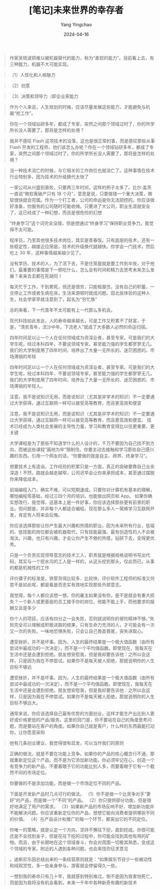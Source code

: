 #+TITLE:  [笔记]未来世界的幸存者
#+AUTHOR: Yang Yingchao
#+DATE:   2024-04-16
#+OPTIONS:  ^:nil H:5 num:t toc:2 \n:nil ::t |:t -:t f:t *:t tex:t d:(HIDE) tags:not-in-toc
#+STARTUP:  align nodlcheck oddeven lognotestate
#+SEQ_TODO: TODO(t) INPROGRESS(i) WAITING(w@) | DONE(d) CANCELED(c@)
#+LANGUAGE: en
#+TAGS:     noexport(n)
#+EXCLUDE_TAGS: noexport
#+FILETAGS: :tag1:tag2:note:ireader:



#+BEGIN_QUOTE
作家吴晓波把难以被机器替代的能力，称为“柔软的能力”。目前看上去，有三种能力，机器不大可能实现。
#+END_QUOTE


#+BEGIN_QUOTE
（1）人性化和人格魅力
#+END_QUOTE


#+BEGIN_QUOTE
（2）创意
#+END_QUOTE


#+BEGIN_QUOTE
（3）决策和领导力（即企业家能力
#+END_QUOTE


#+BEGIN_QUOTE
作为个人来说，人生规划的时候，应该尽量发展这些能力，才能避免与机器“抢工作”。
#+END_QUOTE


#+BEGIN_QUOTE
你在一个领域钻研多年，都成了专家，突然之间那个领域过时了，你的所学所长没人需要了，那将是怎样的处境？
#+END_QUOTE


#+BEGIN_QUOTE
我并不感叹 Flash 这项技术的没落，这也是很正常的事，而是感叹那些从事 Flash 开发的工程师，他们该怎么办呢？你在一个领域钻研多年，都成了专家，突然之间那个领域过时了，你的所学所长没人需要了，那将是怎样的处境？
#+END_QUOTE


#+BEGIN_QUOTE
当一种技术消亡的时候，与它相关的工作岗位也就消亡了。这种事情在技术行业特别多，因为技术的升级换代太快了
#+END_QUOTE


#+BEGIN_QUOTE
一家公司从兴盛到衰败，只要两三年时间，这样的例子太多了。比尔·盖茨一直说“微软离破产只有 18 个月”，意思是说，只要做错一个重大决策，微软很快就会完蛋。作为一个打工者，公司的命运是你无法把控的。你应该做好准备，你服务的公司随时可能收摊。只要进了大公司，职业生涯就安全了，这已经成了一种幻想，而且是很危险的幻想
#+END_QUOTE


#+BEGIN_QUOTE
“终身学习”这个词完全没错，但是想通过“终身学习”保持职业竞争力，我觉得不太可能。
#+END_QUOTE


#+BEGIN_QUOTE
程序员，乃至其他很多技术岗位，其实是青春饭。只有底层的技术，还有一些稳定性，越接近应用层，技术的升级换代就越快。你学会一门技术，然后吃上 30 年，这种事情越来越少见了。
#+END_QUOTE


#+BEGIN_QUOTE
没有学历、技术的人，为了活下去，不是住笼屋就是要工作到半夜，对于他们，最重要的事情是下一顿吃什么，怎么会有时间和精力去思考未来怎么发展？来来去去都在死胡同！
#+END_QUOTE


#+BEGIN_QUOTE
每天忙于工作，干到累死，但还是很穷，只能租屋住，没有自己的积蓄，一旦停止工作或者生病在床，生活来源顿时就成问题。田北辰体验的这种人生，社会学家早就注意到了，起名为“穷忙族”
#+END_QUOTE


#+BEGIN_QUOTE
总的来看，下一代青年不太可能有上一代那么多机会。
#+END_QUOTE


#+BEGIN_QUOTE
现代科技如此发达，人的寿命越来越长，可是工作又积累不了财富，于是，“清贫青年，流沙中年，下流老人”就成了大多数人必然的命运归宿。
#+END_QUOTE


#+BEGIN_QUOTE
四年时间足以让一个人在任何领域成为资深业者，甚至专家。可是我们的大学生呢，经过本科四年，不要说领域专家，甚至能力强的学生都寥寥无几。我们的大学制度用了四年时间，培养出了大量一无所长的、迷茫困惑的、市场滞销的年轻
#+END_QUOTE


#+BEGIN_QUOTE
四年时间足以让一个人在任何领域成为资深业者，甚至专家。可是我们的大学生呢，经过本科四年，不要说领域专家，甚至能力强的学生都寥寥无几。我们的大学制度用了四年时间，培养出了大量一无所长的、迷茫困惑的、市场滞销的年轻人。
#+END_QUOTE


#+BEGIN_QUOTE
注意，我不是说知识无用，而是说知识（尤其是非学术的知识）不一定要通过大学获得，通过互联网一样可以接受高等教育，而且更高效和便宜
#+END_QUOTE


#+BEGIN_QUOTE
注意，我不是说知识无用，而是说知识（尤其是非学术的知识）不一定要通过大学获得，通过互联网一样可以接受高等教育，而且更高效和便宜。 技术已经成为人类社会发展的主导性力量，学习和教育变得比以往更重要、更关键
#+END_QUOTE


#+BEGIN_QUOTE
大学课程是为了那些不知道学什么的人设计的，千万不要因为自己找不到方向，而被这些课程“画地为牢”限制住。你要主动去接触和学习那些自己感兴趣的东西。引用一个网友的话，“你要做的就是自主、跨界、终身学习”。
#+END_QUOTE


#+BEGIN_QUOTE
想要技术上有造诣，工作经验的积累只是一方面，真正的突破要靠自己业余深造！不然，路就会越走越窄，公司迟早会让你来承担成本，甚至通过摆脱你来降低成本。
#+END_QUOTE


#+BEGIN_QUOTE
前端编程入门，确实不难，可以短期速成。只要你对计算机有基本的理解，哪怕编程零基础，经过三四个月的培训，也能做出网页和 App。 如果你确实想改行，我觉得，这基本上是一件好事，你应该选择那些更有前景的职业。但问题是，并非每个人都适合编程。现在那么多人一窝蜂学习互联网开发，肯定有人将来会后悔。
#+END_QUOTE


#+BEGIN_QUOTE
你应该选择那些让你产生最大兴趣和热情的职业。因为未来所有行业，低端的、低技能的岗位都会被机器取代，只有技能最强、最有创造性的人不会被淘汰。兴趣，也只有兴趣，才会让你产生不倦的热情，钻研下去，变得更优秀。
#+END_QUOTE


#+BEGIN_QUOTE
只是一个负责实现领导意志的技术工人，职责就是根据规格说明书写出代码，其实与一个挖水沟的工人是一样的，从这头挖到那头，仅此而已，从事的都是机械性的工作
#+END_QUOTE


#+BEGIN_QUOTE
评价骡子的标准是，铁管背得比较多、比较快，评价软件工程师的标准又何尝不是如此呢，都是看是否忠实有效地实现那些外部意志。
#+END_QUOTE


#+BEGIN_QUOTE
我觉得，每个人都应该想一想，你的雇主如果没有你，是不是就会有重大损失？一个新人或更基层的员工接手你的岗位，他能不能上手，而他要求的报酬又会是多少
#+END_QUOTE


#+BEGIN_QUOTE
你个人的项目，应该有四分之一会失败，否则就说明你的冒险精神不够。”失败完全可以理解成积极进取的结果，只有生命力充沛的人，才可能会有一次又一次的失败。一味地恐惧失败，只会让自己畏首畏尾，丧失进取心。
#+END_QUOTE


#+BEGIN_QUOTE
遭受挫折，并不是坏事。因为，人生的最终结果是一个极大值函数（由所有尝试中最成功的一次决定），而不是一个平均值函数。即使现在，我每天在生活中还是会遭到拒绝。朋友想安慰我，但是我却要告诉他：之所以会这样，只是因为我在不停尝试。如果你不是每天被人拒绝，那就说明你的人生目标不够远
#+END_QUOTE


#+BEGIN_QUOTE
遭受挫折，并不是坏事。因为，人生的最终结果是一个极大值函数（由所有尝试中最成功的一次决定），而不是一个平均值函数。即使现在，我每天在生活中还是会遭到拒绝。朋友想安慰我，但是我却要告诉他：之所以会这样，只是因为我在不停尝试。如果你不是每天被人拒绝，那就说明你的人生目标不够远大。
#+END_QUOTE


#+BEGIN_QUOTE
通常来说，你应该选择自己最有优势的方面创业，这样才能生产出比别人更好或价格更低的产品/服务。这里的窍门是，你不要站在自己的角度思考问题，而是要站在客户的角度。如果你自己就是客户，什么样的东西最能打动你，让你愿意采购
#+END_QUOTE


#+BEGIN_QUOTE
他有几条创业建议，我觉得很有启发，可以当作我们的原则
#+END_QUOTE


#+BEGIN_QUOTE
正确的做法，就是不要在功能上竞争。如果你的产品的核心概念行不通，那就重新定位这个产品，而不是为它添加新功能。你必须牢记在心，创造一个有竞争力的新产品，不要着眼于它的功能比别人多，而要着眼于它有一个截然不同的市场定位。
#+END_QUOTE


#+BEGIN_QUOTE
你要做的不是添加功能，而是做一个市场定位不同的产品。
#+END_QUOTE


#+BEGIN_QUOTE
下面是开发新产品时几点可行的做法。 （1）你不是做一个比竞争对手“更好”的产品，而是做一个“不同”的产品。 （2）你只提供部分功能，但是很好地满足了用户的需求。 （3）如果新产品的市场反响不好，增加新功能并不能解决问题。你应该重新定位你的产品，想想它能向消费者提供哪些不同的价值。 （4）在产品设计和推广的每一个环节，都突出它的不同定位。
#+END_QUOTE


#+BEGIN_QUOTE
你唯一的策略，就是认定一个方向，坚持不懈往下挖，直到挖成。你很可能还是不会找到金子，但是在往下挖的过程中，你可能会找到其他有用的矿物。而且，由于长期地在这个领域奋斗，你会对周围一切极其熟悉，变成这个领域的专家。附近的人遇到各种问题，也会来找你征求意见
#+END_QUOTE


#+BEGIN_QUOTE
。迪斯尼乐园总结出来的一条经营原则就是：“如果娱乐节目少一些被动性和纯观赏性，多一些亲身参与，游客就会停留得久一些。
#+END_QUOTE


#+BEGIN_QUOTE
一想到我的寿命只有几十年，我就感到特别难过。倒不是因为我害怕死亡，而是因为我将没有机会看到，未来一千年中各种新奇有趣的新技术
#+END_QUOTE
